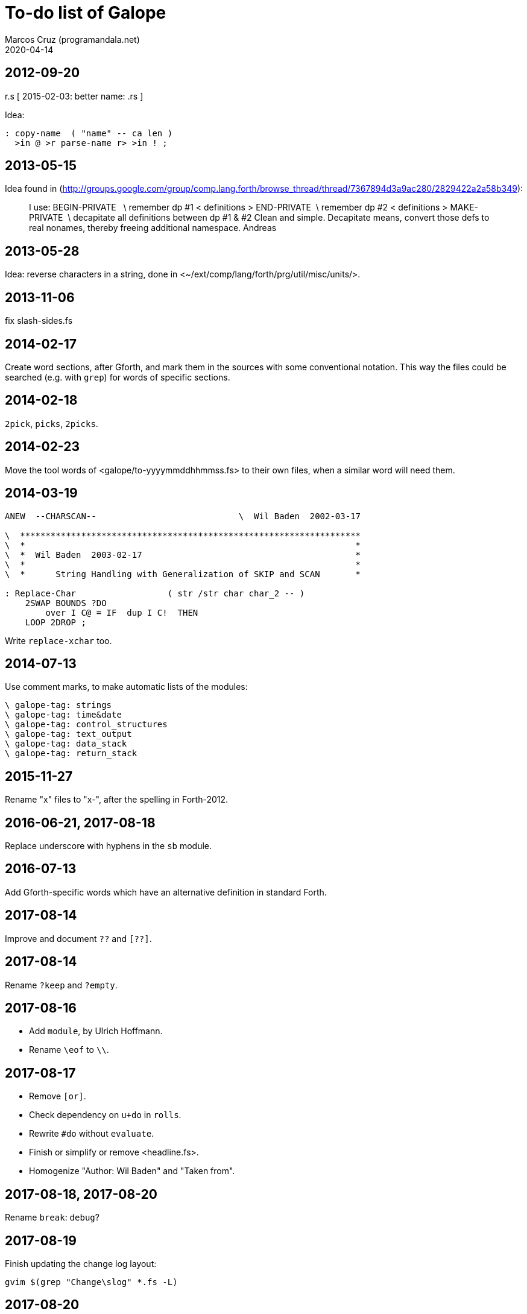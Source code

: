 = To-do list of Galope
:author: Marcos Cruz (programandala.net)
:revdate: 2020-04-14

== 2012-09-20

r.s  [ 2015-02-03: better name: .rs ]

Idea:

----
: copy-name  ( "name" -- ca len )
  >in @ >r parse-name r> >in ! ;
----

== 2013-05-15

Idea found in
(<http://groups.google.com/group/comp.lang.forth/browse_thread/thread/7367894d3a9ac280/2829422a2a58b349>):

____
I use:
BEGIN-PRIVATE   \ remember dp #1
< definitions >
END-PRIVATE  \ remember dp #2
< definitions >
MAKE-PRIVATE  \ decapitate all definitions between dp #1 & #2
Clean and simple. Decapitate means, convert those defs to real nonames,
thereby freeing additional namespace.
Andreas
____

== 2013-05-28

Idea: reverse characters in a string,
done in <~/ext/comp/lang/forth/prg/util/misc/units/>.

== 2013-11-06

fix slash-sides.fs

== 2014-02-17

Create word sections, after Gforth, and mark them in the sources with
some conventional notation.  This way the files could be searched
(e.g. with `grep`) for words of specific sections.

== 2014-02-18

`2pick`, `picks`, `2picks`.

== 2014-02-23

Move the tool words of <galope/to-yyyymmddhhmmss.fs> to their own
files, when a similar word will need them.

== 2014-03-19

----
ANEW  --CHARSCAN--                            \  Wil Baden  2002-03-17

\  *******************************************************************
\  *                                                                 *
\  *  Wil Baden  2003-02-17                                          *
\  *                                                                 *
\  *      String Handling with Generalization of SKIP and SCAN       *

: Replace-Char                  ( str /str char char_2 -- )
    2SWAP BOUNDS ?DO
        over I C@ = IF  dup I C!  THEN
    LOOP 2DROP ;
----

Write `replace-xchar` too.

== 2014-07-13

Use comment marks, to make automatic lists of the modules:

----
\ galope-tag: strings
\ galope-tag: time&date
\ galope-tag: control_structures
\ galope-tag: text_output
\ galope-tag: data_stack
\ galope-tag: return_stack
----

== 2015-11-27

Rename "x" files to "x-", after the spelling in Forth-2012.

== 2016-06-21, 2017-08-18

Replace underscore with hyphens in the `sb` module.

== 2016-07-13

Add Gforth-specific words which have an alternative definition in
standard Forth.

== 2017-08-14

Improve and document `??` and `[??]`.

== 2017-08-14

Rename `?keep` and `?empty`.

== 2017-08-16

- Add `module`, by Ulrich Hoffmann.
- Rename `\eof` to `\\`.

== 2017-08-17

- Remove `[or]`.
- Check dependency on `u+do` in `rolls`.
- Rewrite `#do` without `evaluate`.
- Finish or simplify or remove <headline.fs>.
- Homogenize "Author: Wil Baden" and "Taken from".

== 2017-08-18, 2017-08-20

Rename `break`: `debug`?

== 2017-08-19

Finish updating the change log layout:

----
gvim $(grep "Change\slog" *.fs -L)
----

== 2017-08-20

Rename `:create` to `created`.

Remove `?nip`?

Check if `$variable` is needed in Gforth 0.7.9.

Check if `$@len` is needed in Gforth 0.7.9.

Check if `$@` is needed in Gforth 0.7.9.

Fix: UTF-8 chars are corrupted in the PDF manual. See usage example of
`2arrayed`. The HTML version is fine.

== 2017-10-22, 2017-11-12, 2017-11-16

Improve `ltype`:

- Top left coordinates.
- Left margin.
- UTF-8 support.
- More/Pause control [under development as of 2017-11-16]
- Right margin.

== 2017-10-22

Finish adapting the source documentation to Glosara format.

== 2017-10-25

- Add `?u1+!`.

- Rename `number<c>` (in module <xy.fs>) and move it to its own file.
  Possible names: `number/c`, `keys/c>decimal`, `keys>#`,
  `keys>number`, `keys>#number`.

- Remove old code from `instr`.

== 2017-10-25

Add a smaller version of `match?`, from
<https://groups.google.com/d/msg/comp.lang.forth/zFRCXnlY2jY/tqkcqzbUvvwJ>:

----

This is an even smaller one, supporting just * and .:

---8<---
: (match-or-dot)
  over c@ [char] . = >r 2swap dup 0<> r> and
  >r over c@ >r 2swap over c@ r> = r> or
;

: match-reg
  dup 0> if
    over char+ c@ [char] * <>
    if
      2over 1 /string 2over 1 /string recurse >r (match-or-dot)
      r> and >r 2drop 2drop r> exit
    then

    begin
      (match-or-dot)
    while
      2over 2over 2 /string recurse if 2drop 2drop true exit then
      2>r 1 /string 2r>
    repeat 2 /string recurse exit

  else
    2drop nip 0=
  then
;

s" aa" s" a"    match-reg . cr
s" aa" s" aa"  match-reg . cr
s" aaa" s" aa"  match-reg . cr
s" aa" s" a*"  match-reg . cr
s" aa" s" .*"  match-reg . cr
s" ab" s" .*"  match-reg . cr
s" aab" s" c*a*b"  match-reg . cr depth .
---8<---

Hans Bezemer

----

== 2017-10-25

- Move `@le` from <png.fs> to its own module, with a comus name.
- Move `16@` from <jpeg.fs> to its own module, with a comus name.
- Rename `@++` `@+` and `!++` `!+`.
- Rename `c@++` `c@+` and `c!++` `c!+`.

Alternative from
<https://groups.google.com/d/msg/comp.lang.forth/x4OtT2kSUqo/JqylkA9pZgoJ>:

----
: !+  ( n addr -- addr' )   dup cell+ -rot ! ;
: @+  ( addr -- n addr' )   dup @ swap cell+ ;
: c!+ ( n addr -- addr' )   dup 1+ -rot c! ;
: c@+ ( addr -- n addr' )   dup c@ swap 1+ ; 
----

- Deprecate <stream_bs.fs>, which was superseded by <heredoc.fs>.
- Finish, update, rename words of <queue.fs>.

== 2017-10-26

- Rename `char-count`, `instr`, `instr?`.
- Add `:variable`.
- Rewrite <translated.fs> with Gforth's dynamic strings instead of
  FFL.

== 2017-10-30

- Add cross-references to "dollar" words, ie. dynamic string words.

== 2017-11-03

- Remove <paragraph.fs> and <print.fs>, superseded by <l-type.fs>.
- Add to long strings support: `ls"`, `lsliteral`.
- Extract `string-prefix?` from `-prefix`.
- Remove `basename` (already in Gforth 0.7.9).

== 2017-11-04

- Remove <sconstant.fs> and <svariable.fs> after the projects have been
  adapted to the new module names.

== 2017-11-05, 2018-05-01

- Review <s-bracket.fs>. Compare to <strings-colon>. Write an actual
  `sarray` after `array` and `2array`.
- Rename `strings:` `strings`; rename `/strings` `end-strings`.
- Homogenize stack notation of indexes: eg. change "len'n" to "len#n",
  "ca'2" to "ca#2".
- Update module names to current convention, eg. "csv" to "c-s-v":
- Rename `/csv` `split/comma` or something.
- Rename `/ssv` `split/spaces` or something.
- Rename <smove.fs> <s-move.fs>.
- Deprecate <sb.fs>, superseded by <stringer.fs>.
- Rename <typecr.fs> <type-c-r.fs>.
- Rename <rtype.fs> <r-type.fs>.
- Fix checks of Gforth version: the flag returned by `environment?` is
  not checked. Eg.  `s" gforth" environment? drop s" 0.7.9" str<
  [if]`.

== 2017-11-08

- Improve `xconversions`: The translation table could be updated with
  more chars; both the table and the bit array would be resized
  transparently; the limits would be updated.
- Improve `xconversions`: The caseness bit array could be created at
  compile time.
- Improve names of the private words of `xconversions`.
- Rename and document modules <xbounds.fs>, <xlowercase.fs>, etc.
- Finish `xtitlecase`.
- Rename `txt+`. Besides, after the current convention, its module
  name should be <t-x-t-plus.fs>.
- Make `xconversions` create named tables in order to define more than
  one table and change the current one.
- Rename <smove.fs> <s-move.fs>.
- Rename `allocate-ss`.

== 2017-11-09

- Improve `max-n` and family: do not `abort`, but calculate using
  `cell`.
- Add `?+!` and `?-!`.

== 2017-11-11

- Rename `choose{ }choose` `among end-among`?
- Rename `2choose{ }2choose` `2among end-2among`?
- Rename `choose{ }choose` `from end-from`?
- Rename `2choose{ }2choose` `2from end-2from`?

== 2017-11-13

- Add `time-zone` string to ISO-8601 converters.
- Replace `aliases:`'s `parse-alias` with `do-parse-name`, moved from
  _La pistola de agua_.
- Simplify (with `recurse`) and document `(*`.
- Deprecate <stream-to-str.fs>, which was superseded by <heredoc.fs>.
- Review all words that use `refill`. Maybe `do-parse-name` can be
  reused.

== 2017-11-14

- Copy `sconstants` from Solo Forth.
- Extend `iso-date>extended` to support longer date strings.
- Write `iso-date>basic`.
- Check if any private word of `iso-date>extended` can be useful.

== 2017-11-17

- It seems `#indented` can be removed from <l-type.fs>. Confirm it and
  remove it.

== 2017-11-21

- Remove deprecated `yyyymmdd>iso`.
- Improve naming convention: `?1+!` vs `?1+`.

== 2017-11-24

Include `paper`, `ink` and `sgr` in the documentation of <lighter.fs>
and <colors.fs>.

== 2017-12-02

Benchmark strings constants created by the current definition of
`sconstant` vs the definition of Solo Forth, which probably is faster:

----
: sconstant ( ca len "name" -- )
  here >r s, r> count 2constant ;
----

== 2017-12-02

Document the relation between <sarray.fs>, <two-array.fs>, etc.

== 2017-12-04

Improve <uncodepaged.fs>. Find a better name, related to
`translations`, which is very similar.

== 2017-12-06

Adapt `ticks`, `dticks` and family from Solo Forth.

== 2017-12-12

Benchmark `range-within` with the variant used in Solo Forth, which is
faster.

== 2018-05-01

Deprecate <s-bracket.fs>. Use `2array` or `strings:` instead. `s[` is
used only in project _Consulta privada_.

Simplify `strings:`. Rename `/strings`.

== 2018-05-14

Fix: Make `lprompted` support UTF-8.

== 2018-07-24

- Rename `'last-xchar`.
- Rename `nospace` -> `no-space`.
- Rename `unspace` -> `no-double-space`.
- Rewrite `c>str` to use the pictured numeric buffer.
- Use `th` in `array>`?

== 2018-07-27

- Adapt `type-right-field` and `type-center-field` from Solo Forth.

== 2018-07-30

Improve the creation and configuration of menus.

== 2018-07-31

- Make the justification of menu titles configurable.
- Adjust all sources to 63 columns.

== 2018-09-27

Fix: In <galope/replaced.fs>, `require` was replaced with `include` in order to
load <ffl/str.fs>.  This solved a strange problem with Gforth's `require`. See
Gforth's `.included`.

== 2018-12-07

Improve description or behaviour of `-cell-bounds`:

----
: -cell-bounds ( a1 len1 -- a1 a2 ) 1+ -bounds cell - ;
----

Alternatives:

----
: -cell-bounds ( a1 n -- a1 a2 ) 1+ -bounds cell - ;

: -cell-bounds ( a1 len1 -- a1 a2 ) cells 1+ -bounds cell - ;
----

== 2018-12-07

Check the improvements done in Fendo's Makefile, which was adapted
from Galope's Makefile.

== 2019-03-14

Improve `menu`:

- Add separators, skipped by the option selector.
- Add inactive options, with alternative texts.

== 2020-04-14

Benchmark `string-suffix?` with the version included in Gforth.
